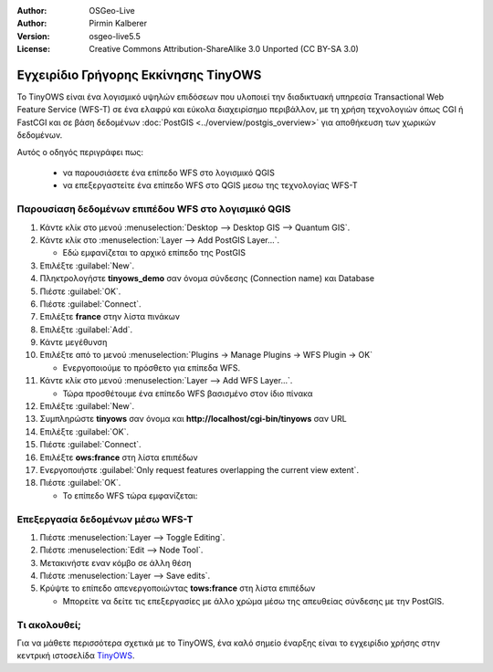 :Author: OSGeo-Live
:Author: Pirmin Kalberer
:Version: osgeo-live5.5
:License: Creative Commons Attribution-ShareAlike 3.0 Unported  (CC BY-SA 3.0)

.. image:: ../../images/project_logos/logo-TinyOWS.png
  :scale: 100 %
  :alt: project logo
  :align: right
  :target: http://www.tinyows.org/

********************************************************************************
Εγχειρίδιο Γρήγορης Εκκίνησης TinyOWS
********************************************************************************

Το TinyOWS είναι ένα λογισμικό υψηλών επιδόσεων που υλοποιεί την διαδικτυακή υπηρεσία Transactional Web Feature Service (WFS-T) σε ένα ελαφρύ και εύκολα διαχειρίσημο περιβάλλον, με τη χρήση τεχνολογιών όπως CGI ή FastCGI και σε βάση δεδομένων :doc:`PostGIS <../overview/postgis_overview>` για αποθήκευση των χωρικών δεδομένων.

Αυτός ο οδηγός περιγράφει πως:

  * να παρουσιάσετε ένα επίπεδο WFS στο λογισμικό QGIS
  * να επεξεργαστείτε ένα επίπεδο WFS στο QGIS μεσω της τεχνολογίας WFS-T


Παρουσίαση δεδομένων επιπέδου WFS στο λογισμικό QGIS
================================================================================

#. Κάντε κλίκ στο μενού :menuselection:`Desktop --> Desktop GIS --> Quantum GIS`.

#. Κάντε κλίκ στο :menuselection:`Layer --> Add PostGIS Layer...`.

   * Εδώ εμφανίζεται το αρχικό επίπεδο της PostGIS

#. Επιλέξτε :guilabel:`New`.

#. Πληκτρολογήστε  **tinyows_demo** σαν όνομα σύνδεσης (Connection name) και Database

#. Πιέστε :guilabel:`OK`.

#. Πιέστε :guilabel:`Connect`.

#. Επιλέξτε **france** στην λίστα πινάκων

#. Επιλέξτε :guilabel:`Add`.

#. Κάντε μεγέθυνση

#. Επιλέξτε από το μενού :menuselection:`Plugins -> Manage Plugins -> WFS Plugin -> OK`

   * Ενεργοποιούμε το πρόσθετο για επίπεδα WFS.

#. Κάντε κλίκ στο μενού :menuselection:`Layer --> Add WFS Layer...`.

   * Τώρα προσθέτουμε ένα επίπεδο WFS βασισμένο στον ίδιο πίνακα

#. Επιλέξτε :guilabel:`New`.

#. Συμπληρώστε  **tinyows** σαν όνομα και **http://localhost/cgi-bin/tinyows** σαν URL

#. Επιλέξτε :guilabel:`OK`.

#. Πιέστε :guilabel:`Connect`.

#. Επιλέξτε **ows:france** στη λίστα επιπέδων

#. Ενεργοποιήστε :guilabel:`Only request features overlapping the current view extent`.

#. Πιέστε :guilabel:`OK`.

   * Το επίπεδο WFS τώρα εμφανίζεται:

.. image:: ../../images/screenshots/800x600/tinyows_wfs_layer.png
  :scale: 80 %

Επεξεργασία δεδομένων μέσω WFS-T
================================================================================

#. Πιέστε :menuselection:`Layer --> Toggle Editing`.

#. Πιέστε :menuselection:`Edit --> Node Tool`.

#. Μετακινήστε εναν κόμβο σε άλλη θέση

#. Πιέστε :menuselection:`Layer --> Save edits`.

#. Κρύψτε το επίπεδο απενεργοποιώντας **tows:france** στη λίστα επιπέδων

   * Μπορείτε να δείτε τις επεξεργασίες με άλλο χρώμα μέσω της απευθείας σύνδεσης με την PostGIS.


Τι ακολουθεί;
================================================================================

Για να μάθετε περισσότερα σχετικά με το TinyOWS, ένα καλό σημείο έναρξης είναι το εγχειρίδιο χρήσης στην κεντρική ιστοσελίδα `TinyOWS`_.

.. _`TinyOWS`: http://tinyows.org/trac/wiki/UserDocumentation




